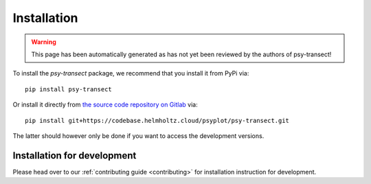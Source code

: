 .. SPDX-FileCopyrightText: 2021-2024 Helmholtz-Zentrum hereon GmbH
..
.. SPDX-License-Identifier: CC-BY-4.0

.. _installation:

Installation
============

.. warning::

   This page has been automatically generated as has not yet been reviewed by the
   authors of psy-transect!

To install the `psy-transect` package, we recommend that
you install it from PyPi via::

    pip install psy-transect

Or install it directly from `the source code repository on Gitlab`_ via::

    pip install git+https://codebase.helmholtz.cloud/psyplot/psy-transect.git

The latter should however only be done if you want to access the development
versions.

.. _the source code repository on Gitlab: https://codebase.helmholtz.cloud/psyplot/psy-transect


.. _install-develop:

Installation for development
----------------------------
Please head over to our :ref:`contributing guide <contributing>` for
installation instruction for development.

